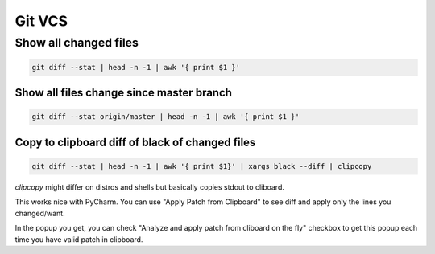 Git VCS
=======================================

Show all changed files
---------------------------------------

.. code-block:: bash

   git diff --stat | head -n -1 | awk '{ print $1 }'


Show all files change since master branch
*****************************************

.. code-block:: bash

   git diff --stat origin/master | head -n -1 | awk '{ print $1 }'


Copy to clipboard diff of black of changed files
************************************************

.. code-block:: bash

   git diff --stat | head -n -1 | awk '{ print $1}' | xargs black --diff | clipcopy

`clipcopy` might differ on distros and shells but basically copies stdout to
cliboard.

This works nice with PyCharm. You can use "Apply Patch from Clipboard" to see
diff and apply only the lines you changed/want.

In the popup you get, you can check
"Analyze and apply patch from cliboard on the fly" checkbox to get this popup
each time you have valid patch in clipboard.